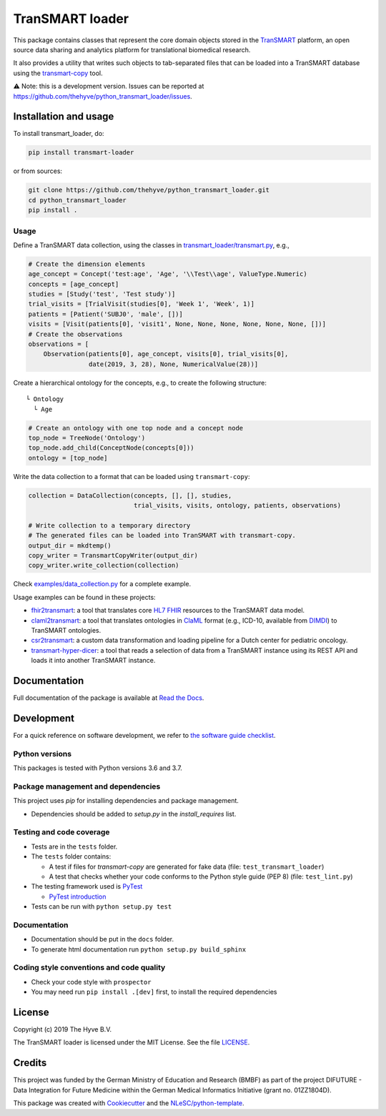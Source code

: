 TranSMART loader
================

|Build status| |codecov| |pypi| |status| |downloads| |license|

.. |Build status| image:: https://travis-ci.org/thehyve/python_transmart_loader.svg?branch=master
   :alt: Build status
   :target: https://travis-ci.org/thehyve/python_transmart_loader/branches
.. |codecov| image:: https://codecov.io/gh/thehyve/python_transmart_loader/branch/master/graph/badge.svg
   :alt: codecov
   :target: https://codecov.io/gh/thehyve/python_transmart_loader
.. |pypi| image:: https://img.shields.io/pypi/v/transmart_loader.svg
   :alt: PyPI
   :target: https://pypi.org/project/transmart_loader/
.. |status| image:: https://img.shields.io/pypi/status/transmart-loader.svg
   :alt: PyPI - Status
.. |downloads| image:: https://img.shields.io/pypi/dm/transmart-loader.svg
   :alt: PyPI - Downloads
.. |license| image:: https://img.shields.io/pypi/l/transmart_loader.svg
   :alt: MIT license
   :target: LICENSE

This package contains classes that represent the core domain objects stored in the TranSMART_ platform,
an open source data sharing and analytics platform for translational biomedical research.

It also provides a utility that writes such objects to tab-separated files that can be loaded into
a TranSMART database using the transmart-copy_ tool.

.. _TranSMART: https://github.com/thehyve/transmart-core
.. _transmart-copy: https://github.com/thehyve/transmart-core/tree/dev/transmart-copy

⚠️ Note: this is a development version.
Issues can be reported at https://github.com/thehyve/python_transmart_loader/issues.


Installation and usage
**********************

To install transmart_loader, do:

.. code-block:: console

  pip install transmart-loader

or from sources:

.. code-block:: console

  git clone https://github.com/thehyve/python_transmart_loader.git
  cd python_transmart_loader
  pip install .


Usage
------

Define a TranSMART data collection, using the classes in `transmart_loader/transmart.py`_, e.g.,

.. _`transmart_loader/transmart.py`: https://github.com/thehyve/python_transmart_loader/blob/master/transmart_loader/transmart.py

.. code-block:: python

  # Create the dimension elements
  age_concept = Concept('test:age', 'Age', '\\Test\\age', ValueType.Numeric)
  concepts = [age_concept]
  studies = [Study('test', 'Test study')]
  trial_visits = [TrialVisit(studies[0], 'Week 1', 'Week', 1)]
  patients = [Patient('SUBJ0', 'male', [])]
  visits = [Visit(patients[0], 'visit1', None, None, None, None, None, None, [])]
  # Create the observations
  observations = [
      Observation(patients[0], age_concept, visits[0], trial_visits[0],
                  date(2019, 3, 28), None, NumericalValue(28))]

Create a hierarchical ontology for the concepts, e.g., to create the following structure:

::
  
  └ Ontology
    └ Age


.. code-block:: python

  # Create an ontology with one top node and a concept node
  top_node = TreeNode('Ontology')
  top_node.add_child(ConceptNode(concepts[0]))
  ontology = [top_node]

Write the data collection to a format that can be loaded using ``transmart-copy``:

.. code-block:: python

  collection = DataCollection(concepts, [], [], studies,
                              trial_visits, visits, ontology, patients, observations)
  
  # Write collection to a temporary directory
  # The generated files can be loaded into TranSMART with transmart-copy.
  output_dir = mkdtemp()
  copy_writer = TransmartCopyWriter(output_dir)
  copy_writer.write_collection(collection)


Check `examples/data_collection.py`_ for a complete example.

.. _`examples/data_collection.py`: https://github.com/thehyve/python_transmart_loader/blob/master/examples/data_collection.py

Usage examples can be found in these projects: 

- `fhir2transmart <https://github.com/thehyve/python_fhir2transmart>`_: a tool that translates core `HL7 FHIR`_ resources to the TranSMART data model.  
- `claml2transmart <https://github.com/thehyve/python_claml2transmart>`_: a tool that translates ontologies in ClaML_ format (e.g., ICD-10, available from DIMDI_)
  to TranSMART ontologies.
- `csr2transmart <https://github.com/thehyve/python_csr2transmart>`_: a custom data transformation
  and loading pipeline for a Dutch center for pediatric oncology.
- `transmart-hyper-dicer <https://github.com/thehyve/transmart-hyper-dicer>`_: a tool that reads a selection of data from a TranSMART instance using its REST API
  and loads it into another TranSMART instance.

.. _`HL7 FHIR`: http://hl7.org/fhir/
.. _DIMDI: https://www.dimdi.de
.. _ClaML: https://www.iso.org/standard/69318.html


Documentation
*************

Full documentation of the package is available at `Read the Docs`_.

.. _Read the Docs: https://transmart-loader.readthedocs.io


Development
*************

For a quick reference on software development, we refer to `the software guide checklist <https://guide.esciencecenter.nl/best_practices/checklist.html>`_.

Python versions
---------------

This packages is tested with Python versions 3.6 and 3.7.

Package management and dependencies
-----------------------------------

This project uses `pip` for installing dependencies and package management.

* Dependencies should be added to `setup.py` in the `install_requires` list.

Testing and code coverage
-------------------------

* Tests are in the ``tests`` folder.
* The ``tests`` folder contains:

  - A test if files for `transmart-copy` are generated for fake data (file: ``test_transmart_loader``)
  - A test that checks whether your code conforms to the Python style guide (PEP 8) (file: ``test_lint.py``)

* The testing framework used is `PyTest <https://pytest.org>`_

  - `PyTest introduction <http://pythontesting.net/framework/pytest/pytest-introduction/>`_

* Tests can be run with ``python setup.py test``

Documentation
-------------

* Documentation should be put in the ``docs`` folder.

* To generate html documentation run ``python setup.py build_sphinx``

Coding style conventions and code quality
-----------------------------------------

* Check your code style with ``prospector``
* You may need run ``pip install .[dev]`` first, to install the required dependencies


License
*******

Copyright (c) 2019 The Hyve B.V.

The TranSMART loader is licensed under the MIT License. See the file `<LICENSE>`_.


Credits
*******

This project was funded by the German Ministry of Education and Research (BMBF) as part of the project
DIFUTURE - Data Integration for Future Medicine within the German Medical Informatics Initiative (grant no. 01ZZ1804D).

This package was created with `Cookiecutter <https://github.com/audreyr/cookiecutter>`_ and the `NLeSC/python-template <https://github.com/NLeSC/python-template>`_.
